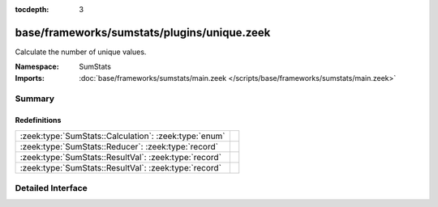 :tocdepth: 3

base/frameworks/sumstats/plugins/unique.zeek
============================================
.. zeek:namespace:: SumStats

Calculate the number of unique values.

:Namespace: SumStats
:Imports: :doc:`base/frameworks/sumstats/main.zeek </scripts/base/frameworks/sumstats/main.zeek>`

Summary
~~~~~~~
Redefinitions
#############
===================================================== =
:zeek:type:`SumStats::Calculation`: :zeek:type:`enum` 
:zeek:type:`SumStats::Reducer`: :zeek:type:`record`   
:zeek:type:`SumStats::ResultVal`: :zeek:type:`record` 
:zeek:type:`SumStats::ResultVal`: :zeek:type:`record` 
===================================================== =


Detailed Interface
~~~~~~~~~~~~~~~~~~

